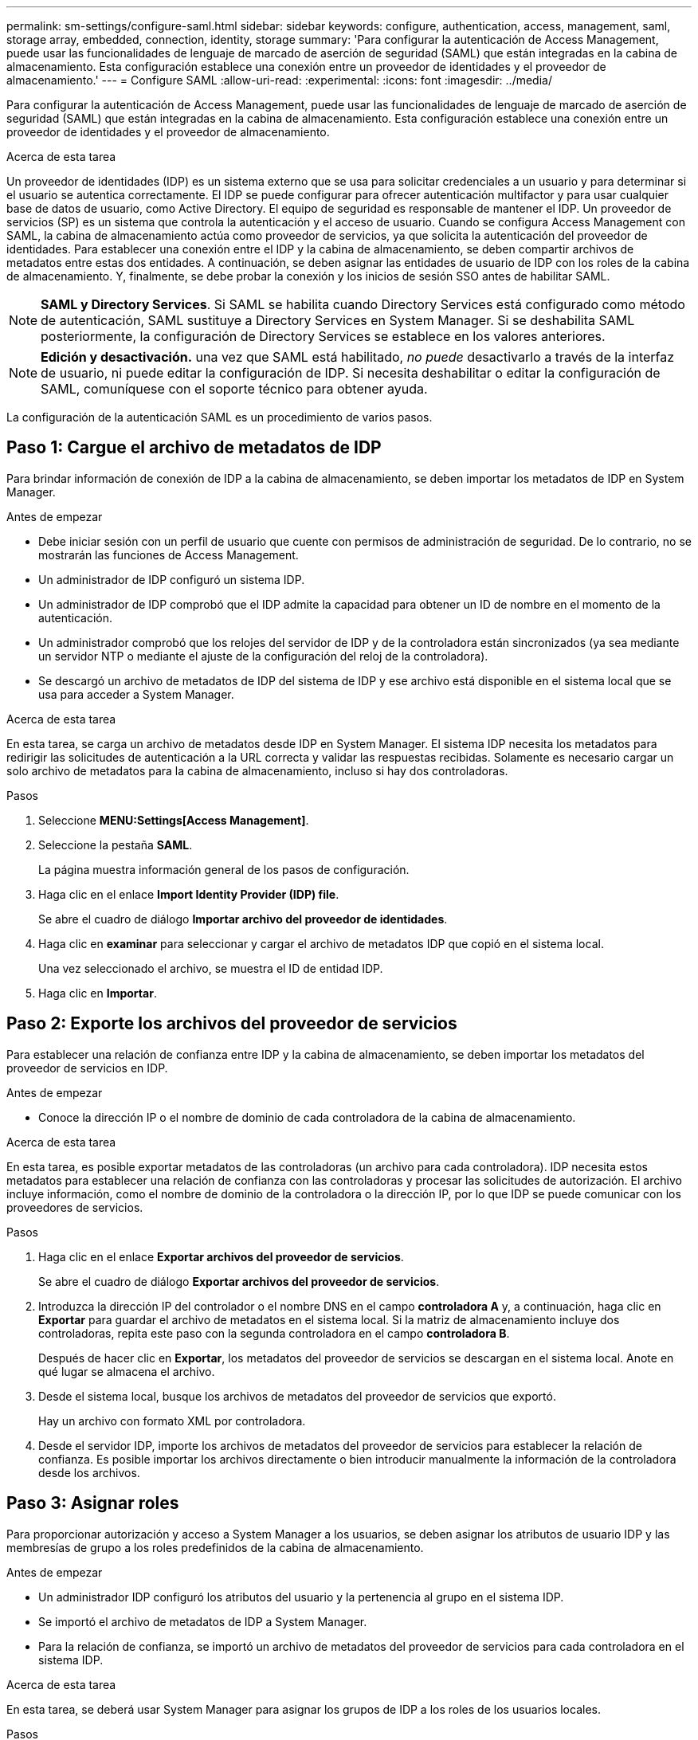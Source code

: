 ---
permalink: sm-settings/configure-saml.html 
sidebar: sidebar 
keywords: configure, authentication, access, management, saml, storage array, embedded, connection, identity, storage 
summary: 'Para configurar la autenticación de Access Management, puede usar las funcionalidades de lenguaje de marcado de aserción de seguridad (SAML) que están integradas en la cabina de almacenamiento. Esta configuración establece una conexión entre un proveedor de identidades y el proveedor de almacenamiento.' 
---
= Configure SAML
:allow-uri-read: 
:experimental: 
:icons: font
:imagesdir: ../media/


[role="lead"]
Para configurar la autenticación de Access Management, puede usar las funcionalidades de lenguaje de marcado de aserción de seguridad (SAML) que están integradas en la cabina de almacenamiento. Esta configuración establece una conexión entre un proveedor de identidades y el proveedor de almacenamiento.

.Acerca de esta tarea
Un proveedor de identidades (IDP) es un sistema externo que se usa para solicitar credenciales a un usuario y para determinar si el usuario se autentica correctamente. El IDP se puede configurar para ofrecer autenticación multifactor y para usar cualquier base de datos de usuario, como Active Directory. El equipo de seguridad es responsable de mantener el IDP. Un proveedor de servicios (SP) es un sistema que controla la autenticación y el acceso de usuario. Cuando se configura Access Management con SAML, la cabina de almacenamiento actúa como proveedor de servicios, ya que solicita la autenticación del proveedor de identidades. Para establecer una conexión entre el IDP y la cabina de almacenamiento, se deben compartir archivos de metadatos entre estas dos entidades. A continuación, se deben asignar las entidades de usuario de IDP con los roles de la cabina de almacenamiento. Y, finalmente, se debe probar la conexión y los inicios de sesión SSO antes de habilitar SAML.

[NOTE]
====
*SAML y Directory Services*. Si SAML se habilita cuando Directory Services está configurado como método de autenticación, SAML sustituye a Directory Services en System Manager. Si se deshabilita SAML posteriormente, la configuración de Directory Services se establece en los valores anteriores.

====
[NOTE]
====
*Edición y desactivación.* una vez que SAML está habilitado, _no puede_ desactivarlo a través de la interfaz de usuario, ni puede editar la configuración de IDP. Si necesita deshabilitar o editar la configuración de SAML, comuníquese con el soporte técnico para obtener ayuda.

====
La configuración de la autenticación SAML es un procedimiento de varios pasos.



== Paso 1: Cargue el archivo de metadatos de IDP

Para brindar información de conexión de IDP a la cabina de almacenamiento, se deben importar los metadatos de IDP en System Manager.

.Antes de empezar
* Debe iniciar sesión con un perfil de usuario que cuente con permisos de administración de seguridad. De lo contrario, no se mostrarán las funciones de Access Management.
* Un administrador de IDP configuró un sistema IDP.
* Un administrador de IDP comprobó que el IDP admite la capacidad para obtener un ID de nombre en el momento de la autenticación.
* Un administrador comprobó que los relojes del servidor de IDP y de la controladora están sincronizados (ya sea mediante un servidor NTP o mediante el ajuste de la configuración del reloj de la controladora).
* Se descargó un archivo de metadatos de IDP del sistema de IDP y ese archivo está disponible en el sistema local que se usa para acceder a System Manager.


.Acerca de esta tarea
En esta tarea, se carga un archivo de metadatos desde IDP en System Manager. El sistema IDP necesita los metadatos para redirigir las solicitudes de autenticación a la URL correcta y validar las respuestas recibidas. Solamente es necesario cargar un solo archivo de metadatos para la cabina de almacenamiento, incluso si hay dos controladoras.

.Pasos
. Seleccione *MENU:Settings[Access Management]*.
. Seleccione la pestaña *SAML*.
+
La página muestra información general de los pasos de configuración.

. Haga clic en el enlace *Import Identity Provider (IDP) file*.
+
Se abre el cuadro de diálogo *Importar archivo del proveedor de identidades*.

. Haga clic en *examinar* para seleccionar y cargar el archivo de metadatos IDP que copió en el sistema local.
+
Una vez seleccionado el archivo, se muestra el ID de entidad IDP.

. Haga clic en *Importar*.




== Paso 2: Exporte los archivos del proveedor de servicios

Para establecer una relación de confianza entre IDP y la cabina de almacenamiento, se deben importar los metadatos del proveedor de servicios en IDP.

.Antes de empezar
* Conoce la dirección IP o el nombre de dominio de cada controladora de la cabina de almacenamiento.


.Acerca de esta tarea
En esta tarea, es posible exportar metadatos de las controladoras (un archivo para cada controladora). IDP necesita estos metadatos para establecer una relación de confianza con las controladoras y procesar las solicitudes de autorización. El archivo incluye información, como el nombre de dominio de la controladora o la dirección IP, por lo que IDP se puede comunicar con los proveedores de servicios.

.Pasos
. Haga clic en el enlace *Exportar archivos del proveedor de servicios*.
+
Se abre el cuadro de diálogo *Exportar archivos del proveedor de servicios*.

. Introduzca la dirección IP del controlador o el nombre DNS en el campo *controladora A* y, a continuación, haga clic en *Exportar* para guardar el archivo de metadatos en el sistema local. Si la matriz de almacenamiento incluye dos controladoras, repita este paso con la segunda controladora en el campo *controladora B*.
+
Después de hacer clic en *Exportar*, los metadatos del proveedor de servicios se descargan en el sistema local. Anote en qué lugar se almacena el archivo.

. Desde el sistema local, busque los archivos de metadatos del proveedor de servicios que exportó.
+
Hay un archivo con formato XML por controladora.

. Desde el servidor IDP, importe los archivos de metadatos del proveedor de servicios para establecer la relación de confianza. Es posible importar los archivos directamente o bien introducir manualmente la información de la controladora desde los archivos.




== Paso 3: Asignar roles

Para proporcionar autorización y acceso a System Manager a los usuarios, se deben asignar los atributos de usuario IDP y las membresías de grupo a los roles predefinidos de la cabina de almacenamiento.

.Antes de empezar
* Un administrador IDP configuró los atributos del usuario y la pertenencia al grupo en el sistema IDP.
* Se importó el archivo de metadatos de IDP a System Manager.
* Para la relación de confianza, se importó un archivo de metadatos del proveedor de servicios para cada controladora en el sistema IDP.


.Acerca de esta tarea
En esta tarea, se deberá usar System Manager para asignar los grupos de IDP a los roles de los usuarios locales.

.Pasos
. Haga clic en el enlace para asignar los roles de System Manager.
+
Se abre el cuadro de diálogo asignación de roles.

. Asigne los grupos y atributos de usuario IDP a los roles predefinidos. Un grupo puede tener varios roles asignados.
+
.Detalles del campo
[%collapsible]
====
[cols="1a,3a"]
|===
| Ajuste | Descripción 


 a| 
*Asignaciones*



 a| 
Atributo de usuario
 a| 
Especifique un atributo (por ejemplo, "miembro de") para el grupo SAML que será asignado.



 a| 
Valor de atributo
 a| 
Especifique el valor de atributo para el grupo que será asignado.



 a| 
Funciones
 a| 
Haga clic en el campo y seleccione uno de los roles de la cabina de almacenamiento que se asignará al atributo. Debe seleccionar de forma individual cada rol que desee incluir. Se necesita el rol de supervisión en combinación con los demás roles para iniciar sesión en System Manager. También se requiere el rol de administración de seguridad en al menos un grupo. Los roles asignados incluyen los siguientes permisos:

** *Storage admin* -- acceso completo de lectura/escritura a los objetos de almacenamiento (por ejemplo, volúmenes y pools de discos), pero sin acceso a la configuración de seguridad.
** *Administración de seguridad* -- acceso a la configuración de seguridad en Access Management, administración de certificados, administración de registros de auditoría y la capacidad de activar o desactivar la interfaz de administración heredada (Symbol).
** *Support admin* -- acceso a todos los recursos de hardware en la cabina de almacenamiento, datos de fallos, eventos MEL y actualizaciones del firmware de la controladora. No brinda acceso a los objetos de almacenamiento ni a la configuración de seguridad.
** *Monitor* -- acceso de sólo lectura a todos los objetos de almacenamiento, pero sin acceso a la configuración de seguridad.


|===
====
+
[NOTE]
====
El rol de supervisión se requiere para todos los usuarios, incluido el administrador. System Manager no funcionará correctamente para los usuarios que no tengan el rol de supervisión.

====
. Si lo desea, haga clic en *Agregar otra asignación* para introducir más asignaciones de grupo a rol.
+
[NOTE]
====
Es posible modificar las asignaciones de roles después de haber habilitado SAML.

====
. Cuando termine de asignar, haga clic en *Guardar*.




== Paso 4: Probar el inicio de sesión SSO

Para garantizar la comunicación entre el sistema IDP y la cabina de almacenamiento, de manera opcional, se puede probar un inicio de sesión SSO. Esa prueba también se puede llevar a cabo durante el paso final para habilitar SAML.

.Antes de empezar
* Se importó el archivo de metadatos de IDP a System Manager.
* Para la relación de confianza, se importó un archivo de metadatos del proveedor de servicios para cada controladora en el sistema IDP.


.Pasos
. Seleccione el enlace *probar inicio de sesión SSO*.
+
Se abre un cuadro de diálogo para introducir las credenciales de SSO.

. Introduzca las credenciales de inicio de sesión para un usuario, tanto con permisos de administración de seguridad como de supervisión.
+
Se abre un cuadro de diálogo mientras el sistema prueba el inicio de sesión.

. Busque el mensaje Test Successful. Si el análisis se realiza correctamente, vaya al siguiente paso para habilitar SAML.
+
Si el análisis no se realiza correctamente, se muestra un mensaje de error con más información. Asegúrese de que:

+
** El usuario pertenezca a un grupo con permisos de administración de seguridad y supervisión.
** Los metadatos cargados para el servidor IDP sean correctos.
** Las direcciones de las controladoras en los archivos de metadatos de SP sean correctas.






== Paso 5: Habilite SAML

El paso final es habilitar la autenticación de usuario SAML.

.Antes de empezar
* Se importó el archivo de metadatos de IDP a System Manager.
* Para la relación de confianza, se importó un archivo de metadatos del proveedor de servicios para cada controladora en el sistema IDP.
* Se debe configurar al menos una asignación de rol de administración de seguridad y una de rol de supervisión.


.Acerca de esta tarea
En esta tarea, se describe cómo completar la configuración de SAML para la autenticación de usuarios. Durante este proceso, el sistema también le indica que pruebe un inicio de sesión SSO. El proceso de prueba de inicio de sesión con SSO se describe en el paso anterior.

[NOTE]
====
*Edición y desactivación.* una vez que SAML está habilitado, _no puede_ desactivarlo a través de la interfaz de usuario, ni puede editar la configuración de IDP. Si necesita deshabilitar o editar la configuración de SAML, comuníquese con el soporte técnico para obtener ayuda.

====
.Pasos
. En la ficha *SAML*, seleccione el enlace *Habilitar SAML*.
+
Se abre el cuadro de diálogo *Confirmar activación de SAML*.

. Tipo `enable`Y, a continuación, haga clic en *Activar*.
. Introduzca las credenciales de usuario para llevar a cabo una prueba de inicio de sesión SSO.


.Resultados
Una vez que el sistema habilita SAML, se cierran todas las sesiones activas y se inicia la autenticación de usuarios a través de SAML.
